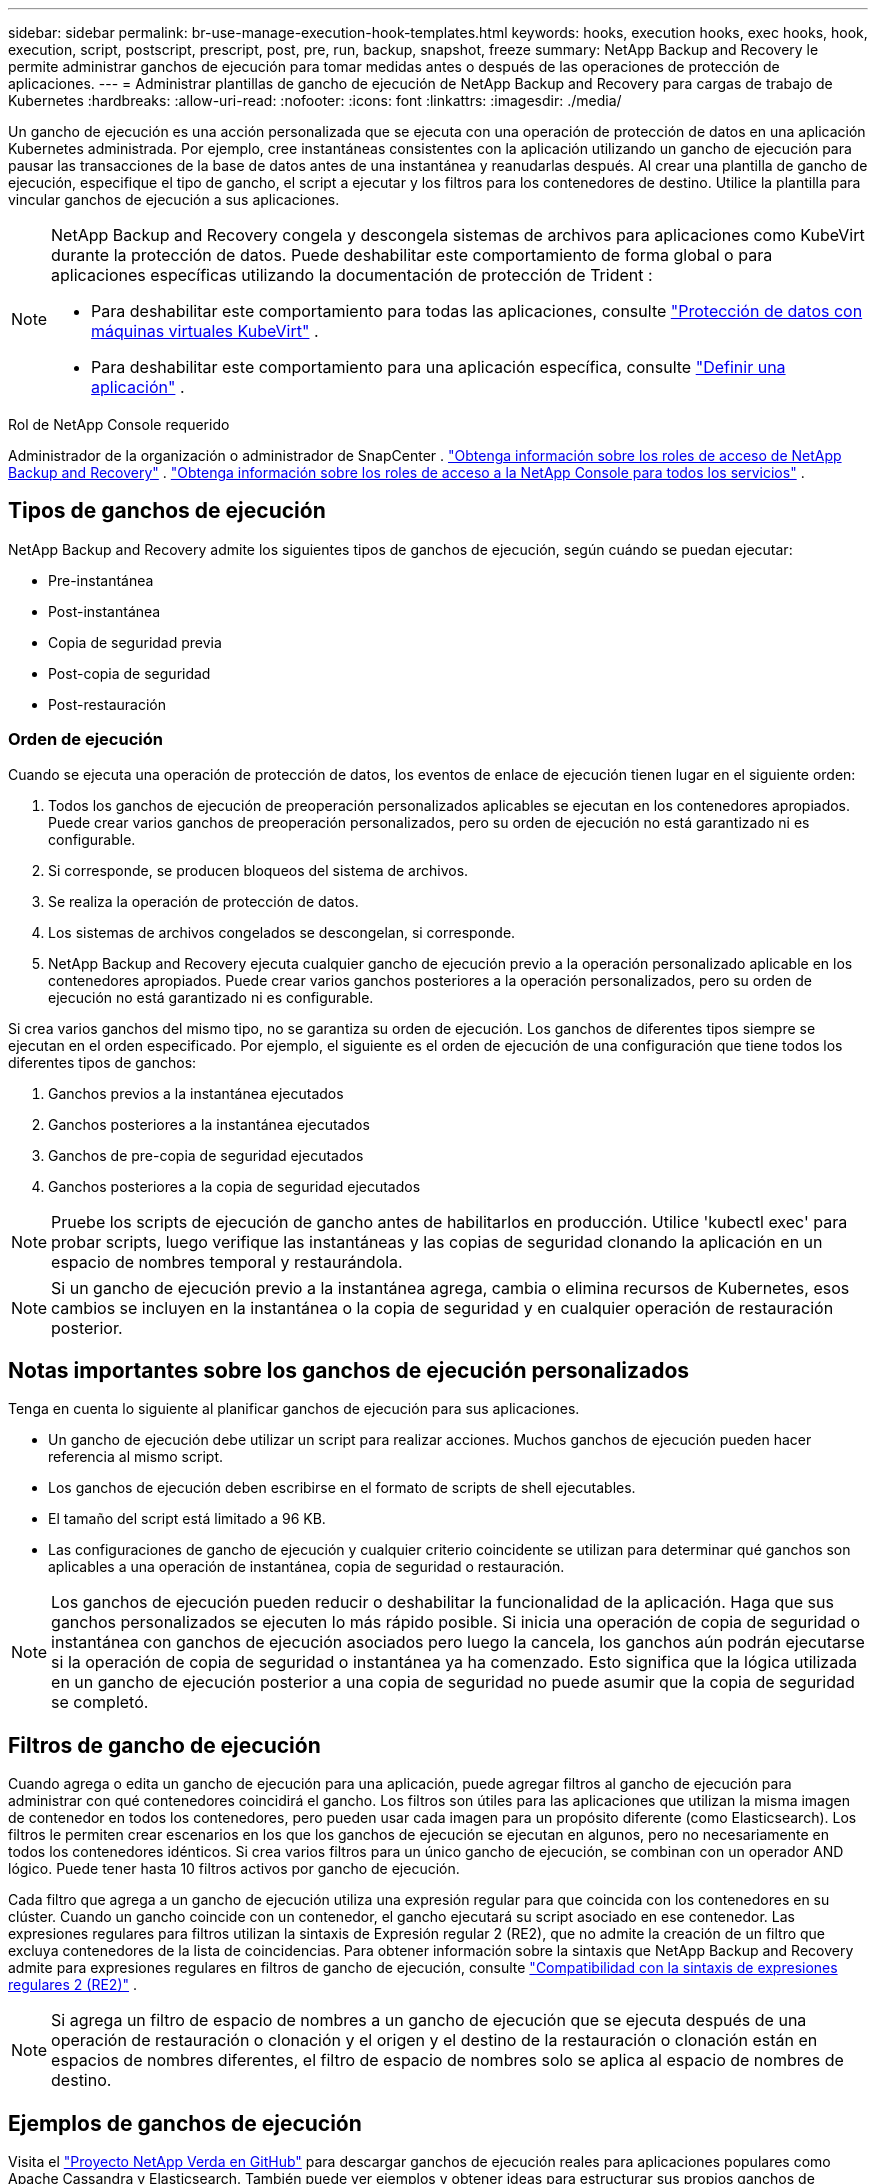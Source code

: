 ---
sidebar: sidebar 
permalink: br-use-manage-execution-hook-templates.html 
keywords: hooks, execution hooks, exec hooks, hook, execution, script, postscript, prescript, post, pre, run, backup, snapshot, freeze 
summary: NetApp Backup and Recovery le permite administrar ganchos de ejecución para tomar medidas antes o después de las operaciones de protección de aplicaciones. 
---
= Administrar plantillas de gancho de ejecución de NetApp Backup and Recovery para cargas de trabajo de Kubernetes
:hardbreaks:
:allow-uri-read: 
:nofooter: 
:icons: font
:linkattrs: 
:imagesdir: ./media/


[role="lead"]
Un gancho de ejecución es una acción personalizada que se ejecuta con una operación de protección de datos en una aplicación Kubernetes administrada.  Por ejemplo, cree instantáneas consistentes con la aplicación utilizando un gancho de ejecución para pausar las transacciones de la base de datos antes de una instantánea y reanudarlas después.  Al crear una plantilla de gancho de ejecución, especifique el tipo de gancho, el script a ejecutar y los filtros para los contenedores de destino.  Utilice la plantilla para vincular ganchos de ejecución a sus aplicaciones.

[NOTE]
====
NetApp Backup and Recovery congela y descongela sistemas de archivos para aplicaciones como KubeVirt durante la protección de datos.  Puede deshabilitar este comportamiento de forma global o para aplicaciones específicas utilizando la documentación de protección de Trident :

* Para deshabilitar este comportamiento para todas las aplicaciones, consulte https://docs.netapp.com/us-en/trident/trident-protect/trident-protect-requirements.html#protecting-data-with-kubevirt-vms["Protección de datos con máquinas virtuales KubeVirt"] .
* Para deshabilitar este comportamiento para una aplicación específica, consulte https://docs.netapp.com/us-en/trident/trident-protect/trident-protect-manage-applications.html#define-an-application["Definir una aplicación"] .


====
.Rol de NetApp Console requerido
Administrador de la organización o administrador de SnapCenter . link:reference-roles.html["Obtenga información sobre los roles de acceso de NetApp Backup and Recovery"] . https://docs.netapp.com/us-en/console-setup-admin/reference-iam-predefined-roles.html["Obtenga información sobre los roles de acceso a la NetApp Console para todos los servicios"^] .



== Tipos de ganchos de ejecución

NetApp Backup and Recovery admite los siguientes tipos de ganchos de ejecución, según cuándo se puedan ejecutar:

* Pre-instantánea
* Post-instantánea
* Copia de seguridad previa
* Post-copia de seguridad
* Post-restauración




=== Orden de ejecución

Cuando se ejecuta una operación de protección de datos, los eventos de enlace de ejecución tienen lugar en el siguiente orden:

. Todos los ganchos de ejecución de preoperación personalizados aplicables se ejecutan en los contenedores apropiados. Puede crear varios ganchos de preoperación personalizados, pero su orden de ejecución no está garantizado ni es configurable.
. Si corresponde, se producen bloqueos del sistema de archivos.
. Se realiza la operación de protección de datos.
. Los sistemas de archivos congelados se descongelan, si corresponde.
. NetApp Backup and Recovery ejecuta cualquier gancho de ejecución previo a la operación personalizado aplicable en los contenedores apropiados.  Puede crear varios ganchos posteriores a la operación personalizados, pero su orden de ejecución no está garantizado ni es configurable.


Si crea varios ganchos del mismo tipo, no se garantiza su orden de ejecución.  Los ganchos de diferentes tipos siempre se ejecutan en el orden especificado. Por ejemplo, el siguiente es el orden de ejecución de una configuración que tiene todos los diferentes tipos de ganchos:

. Ganchos previos a la instantánea ejecutados
. Ganchos posteriores a la instantánea ejecutados
. Ganchos de pre-copia de seguridad ejecutados
. Ganchos posteriores a la copia de seguridad ejecutados



NOTE: Pruebe los scripts de ejecución de gancho antes de habilitarlos en producción.  Utilice 'kubectl exec' para probar scripts, luego verifique las instantáneas y las copias de seguridad clonando la aplicación en un espacio de nombres temporal y restaurándola.


NOTE: Si un gancho de ejecución previo a la instantánea agrega, cambia o elimina recursos de Kubernetes, esos cambios se incluyen en la instantánea o la copia de seguridad y en cualquier operación de restauración posterior.



== Notas importantes sobre los ganchos de ejecución personalizados

Tenga en cuenta lo siguiente al planificar ganchos de ejecución para sus aplicaciones.

* Un gancho de ejecución debe utilizar un script para realizar acciones.  Muchos ganchos de ejecución pueden hacer referencia al mismo script.
* Los ganchos de ejecución deben escribirse en el formato de scripts de shell ejecutables.
* El tamaño del script está limitado a 96 KB.
* Las configuraciones de gancho de ejecución y cualquier criterio coincidente se utilizan para determinar qué ganchos son aplicables a una operación de instantánea, copia de seguridad o restauración.



NOTE: Los ganchos de ejecución pueden reducir o deshabilitar la funcionalidad de la aplicación.  Haga que sus ganchos personalizados se ejecuten lo más rápido posible. Si inicia una operación de copia de seguridad o instantánea con ganchos de ejecución asociados pero luego la cancela, los ganchos aún podrán ejecutarse si la operación de copia de seguridad o instantánea ya ha comenzado. Esto significa que la lógica utilizada en un gancho de ejecución posterior a una copia de seguridad no puede asumir que la copia de seguridad se completó.



== Filtros de gancho de ejecución

Cuando agrega o edita un gancho de ejecución para una aplicación, puede agregar filtros al gancho de ejecución para administrar con qué contenedores coincidirá el gancho.  Los filtros son útiles para las aplicaciones que utilizan la misma imagen de contenedor en todos los contenedores, pero pueden usar cada imagen para un propósito diferente (como Elasticsearch).  Los filtros le permiten crear escenarios en los que los ganchos de ejecución se ejecutan en algunos, pero no necesariamente en todos los contenedores idénticos.  Si crea varios filtros para un único gancho de ejecución, se combinan con un operador AND lógico.  Puede tener hasta 10 filtros activos por gancho de ejecución.

Cada filtro que agrega a un gancho de ejecución utiliza una expresión regular para que coincida con los contenedores en su clúster.  Cuando un gancho coincide con un contenedor, el gancho ejecutará su script asociado en ese contenedor.  Las expresiones regulares para filtros utilizan la sintaxis de Expresión regular 2 (RE2), que no admite la creación de un filtro que excluya contenedores de la lista de coincidencias.  Para obtener información sobre la sintaxis que NetApp Backup and Recovery admite para expresiones regulares en filtros de gancho de ejecución, consulte https://github.com/google/re2/wiki/Syntax["Compatibilidad con la sintaxis de expresiones regulares 2 (RE2)"^] .


NOTE: Si agrega un filtro de espacio de nombres a un gancho de ejecución que se ejecuta después de una operación de restauración o clonación y el origen y el destino de la restauración o clonación están en espacios de nombres diferentes, el filtro de espacio de nombres solo se aplica al espacio de nombres de destino.



== Ejemplos de ganchos de ejecución

Visita el https://github.com/NetApp/Verda["Proyecto NetApp Verda en GitHub"] para descargar ganchos de ejecución reales para aplicaciones populares como Apache Cassandra y Elasticsearch.  También puede ver ejemplos y obtener ideas para estructurar sus propios ganchos de ejecución personalizados.



== Crear una plantilla de gancho de ejecución

Puede crear una plantilla de gancho de ejecución personalizada que pueda utilizar para realizar acciones antes o después de una operación de protección de datos en una aplicación.

.Pasos
. En la consola, vaya a *Protección* > *Copia de seguridad y recuperación*.
. Seleccione la pestaña *Configuración*.
. Expande la sección *Plantilla de gancho de ejecución*.
. Seleccione *Crear plantilla de gancho de ejecución*.
. Introduzca un nombre para el gancho de ejecución.
. Opcionalmente, elija un tipo de enlace. Por ejemplo, un enlace posterior a la restauración se ejecuta una vez finalizada la operación.
. En el cuadro de texto *Script*, ingrese el script de shell ejecutable que desea ejecutar como parte de la plantilla de gancho de ejecución.  Opcionalmente, puede seleccionar *Cargar script* para cargar un archivo de script en su lugar.
. Seleccione *Crear*.
+
Después de crear la plantilla, ésta aparece en la lista de plantillas en la sección *Plantilla de gancho de ejecución*.


